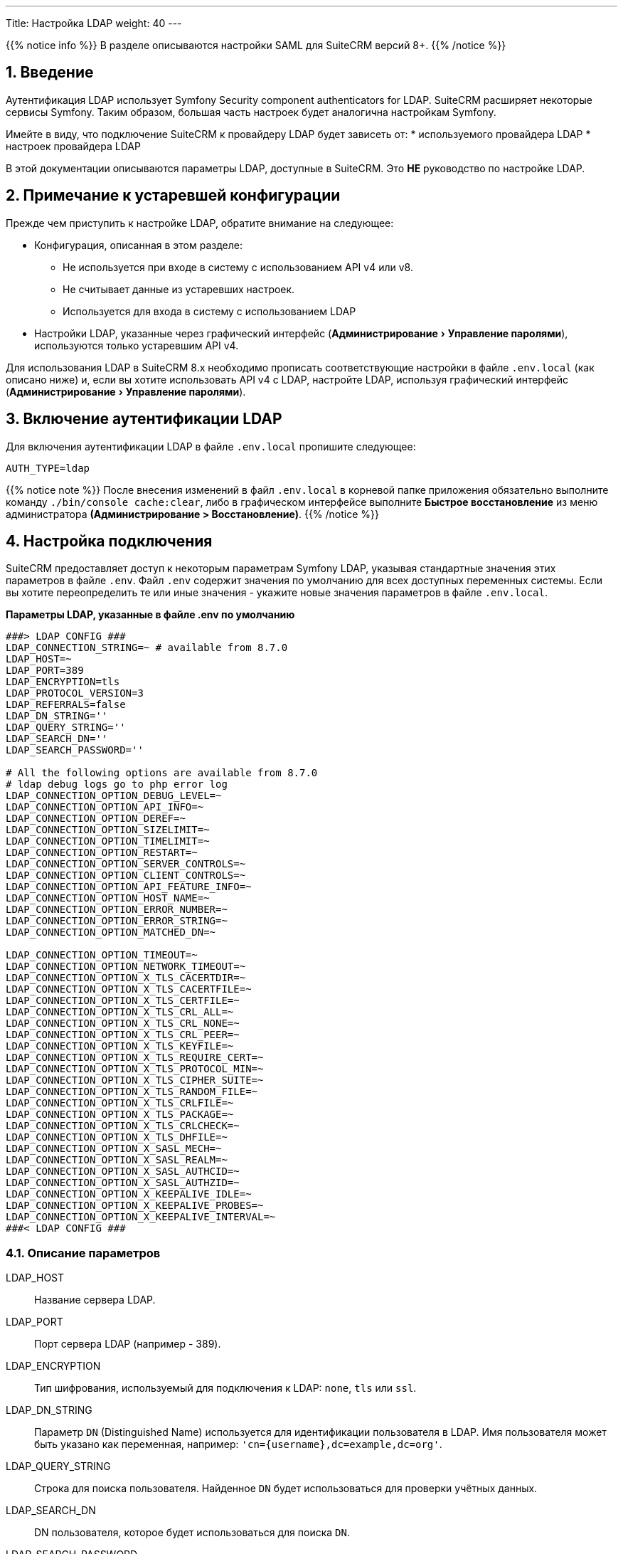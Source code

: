 ---
Title: Настройка LDAP 
weight: 40
---

:author: likhobory
:email: likhobory@mail.ru


:toc:
:toc-title: Оглавление
:toclevels: 1

:experimental:

//
:sectnums:
:sectnumlevels: 2
//

{{% notice info %}}
В разделе описываются настройки SAML для SuiteCRM версий 8+.
{{% /notice %}}

== Введение

Аутентификация LDAP использует  Symfony Security component authenticators for LDAP.
SuiteCRM расширяет некоторые сервисы Symfony. Таким образом, большая часть настроек будет аналогична настройкам Symfony.

Имейте в виду, что подключение SuiteCRM к провайдеру LDAP будет зависеть от:
* используемого провайдера LDAP
* настроек провайдера LDAP

В этой документации описываются параметры LDAP, доступные в SuiteCRM.
Это *НЕ* руководство по настройке LDAP.

== Примечание к устаревшей конфигурации

Прежде чем приступить к настройке LDAP, обратите внимание на следующее:

* Конфигурация, описанная в этом разделе:
** Не используется при входе в систему с использованием API v4 или v8.
** Не считывает данные из устаревших настроек.
** Используется для входа в систему с использованием LDAP
* Настройки LDAP, указанные через графический интерфейс (menu:Администрирование[Управление паролями]),  используются только устаревшим API v4.

Для использования LDAP в SuiteCRM 8.x необходимо прописать соответствующие настройки в файле `.env.local` (как описано ниже) и, если вы хотите использовать API v4 с LDAP, настройте LDAP, используя графический интерфейс (menu:Администрирование[Управление паролями]). 

== Включение аутентификации LDAP

Для включения аутентификации LDAP в файле `.env.local` пропишите следующее:

[source,bash]
----
AUTH_TYPE=ldap
----

{{% notice note %}}
После внесения изменений в файл `.env.local` в корневой папке приложения обязательно выполните команду `./bin/console cache:clear`, либо в графическом интерфейсе выполните *Быстрое восстановление* из меню администратора *(Администрирование > Восстановление)*.
{{% /notice %}}

== Настройка подключения

SuiteCRM предоставляет доступ к некоторым параметрам Symfony LDAP, указывая стандартные значения этих параметров в файле `.env`.
Файл `.env` содержит значения по умолчанию для всех доступных переменных системы. Если вы хотите переопределить те или иные значения - укажите новые значения параметров в файле `.env.local`.

*Параметры LDAP, указанные в файле .env по умолчанию*

[source,bash]
----
###> LDAP CONFIG ###
LDAP_CONNECTION_STRING=~ # available from 8.7.0
LDAP_HOST=~
LDAP_PORT=389
LDAP_ENCRYPTION=tls
LDAP_PROTOCOL_VERSION=3
LDAP_REFERRALS=false
LDAP_DN_STRING=''
LDAP_QUERY_STRING=''
LDAP_SEARCH_DN=''
LDAP_SEARCH_PASSWORD=''

# All the following options are available from 8.7.0
# ldap debug logs go to php error log
LDAP_CONNECTION_OPTION_DEBUG_LEVEL=~
LDAP_CONNECTION_OPTION_API_INFO=~
LDAP_CONNECTION_OPTION_DEREF=~
LDAP_CONNECTION_OPTION_SIZELIMIT=~
LDAP_CONNECTION_OPTION_TIMELIMIT=~
LDAP_CONNECTION_OPTION_RESTART=~
LDAP_CONNECTION_OPTION_SERVER_CONTROLS=~
LDAP_CONNECTION_OPTION_CLIENT_CONTROLS=~
LDAP_CONNECTION_OPTION_API_FEATURE_INFO=~
LDAP_CONNECTION_OPTION_HOST_NAME=~
LDAP_CONNECTION_OPTION_ERROR_NUMBER=~
LDAP_CONNECTION_OPTION_ERROR_STRING=~
LDAP_CONNECTION_OPTION_MATCHED_DN=~

LDAP_CONNECTION_OPTION_TIMEOUT=~
LDAP_CONNECTION_OPTION_NETWORK_TIMEOUT=~
LDAP_CONNECTION_OPTION_X_TLS_CACERTDIR=~
LDAP_CONNECTION_OPTION_X_TLS_CACERTFILE=~
LDAP_CONNECTION_OPTION_X_TLS_CERTFILE=~
LDAP_CONNECTION_OPTION_X_TLS_CRL_ALL=~
LDAP_CONNECTION_OPTION_X_TLS_CRL_NONE=~
LDAP_CONNECTION_OPTION_X_TLS_CRL_PEER=~
LDAP_CONNECTION_OPTION_X_TLS_KEYFILE=~
LDAP_CONNECTION_OPTION_X_TLS_REQUIRE_CERT=~
LDAP_CONNECTION_OPTION_X_TLS_PROTOCOL_MIN=~
LDAP_CONNECTION_OPTION_X_TLS_CIPHER_SUITE=~
LDAP_CONNECTION_OPTION_X_TLS_RANDOM_FILE=~
LDAP_CONNECTION_OPTION_X_TLS_CRLFILE=~
LDAP_CONNECTION_OPTION_X_TLS_PACKAGE=~
LDAP_CONNECTION_OPTION_X_TLS_CRLCHECK=~
LDAP_CONNECTION_OPTION_X_TLS_DHFILE=~
LDAP_CONNECTION_OPTION_X_SASL_MECH=~
LDAP_CONNECTION_OPTION_X_SASL_REALM=~
LDAP_CONNECTION_OPTION_X_SASL_AUTHCID=~
LDAP_CONNECTION_OPTION_X_SASL_AUTHZID=~
LDAP_CONNECTION_OPTION_X_KEEPALIVE_IDLE=~
LDAP_CONNECTION_OPTION_X_KEEPALIVE_PROBES=~
LDAP_CONNECTION_OPTION_X_KEEPALIVE_INTERVAL=~
###< LDAP CONFIG ###
----

=== Описание параметров

LDAP_HOST:: Название сервера LDAP.

LDAP_PORT:: Порт сервера LDAP (например - 389).

LDAP_ENCRYPTION:: Тип шифрования, используемый для подключения к LDAP: `none`, `tls` или `ssl`.

LDAP_DN_STRING:: Параметр `DN` (Distinguished Name)  используется для идентификации пользователя в LDAP. Имя пользователя может быть указано как переменная, например:
`'cn={username},dc=example,dc=org'`.

LDAP_QUERY_STRING:: Строка для поиска пользователя. Найденное `DN` будет использоваться для проверки учётных данных.

LDAP_SEARCH_DN:: DN пользователя, которое будет использоваться для поиска `DN`.

LDAP_SEARCH_PASSWORD:: Пароль пользователя, используемого в LDAP_SEARCH_DN.

=== Параметры подключения

*Все перечисленные ниже параметры доступны в SuiteCRM 8.7.0*

Эти параметры соответствуют параметрам, используемым в
https://www.php.net/manual/ru/function.ldap-set-option.php[ldap_set_option^] PHP.


* LDAP_CONNECTION_OPTION_DEBUG_LEVEL
** Укажите `LDAP_CONNECTION_OPTION_DEBUG_LEVEL=7` для максимального уровня ведения журнала
**  Отладочная информация регистрируется в журнале ошибок PHP.
* LDAP_CONNECTION_OPTION_API_INFO
* LDAP_CONNECTION_OPTION_DEREF
* LDAP_CONNECTION_OPTION_SIZELIMIT
* LDAP_CONNECTION_OPTION_TIMELIMIT
* LDAP_CONNECTION_OPTION_RESTART
* LDAP_CONNECTION_OPTION_SERVER_CONTROLS
* LDAP_CONNECTION_OPTION_CLIENT_CONTROLS
* LDAP_CONNECTION_OPTION_API_FEATURE_INFO
* LDAP_CONNECTION_OPTION_HOST_NAME
* LDAP_CONNECTION_OPTION_ERROR_NUMBER
* LDAP_CONNECTION_OPTION_ERROR_STRING
* LDAP_CONNECTION_OPTION_MATCHED_DN
* LDAP_CONNECTION_OPTION_TIMEOUT
* LDAP_CONNECTION_OPTION_NETWORK_TIMEOUT
* LDAP_CONNECTION_OPTION_X_TLS_CACERTDIR
* LDAP_CONNECTION_OPTION_X_TLS_CACERTFILE
* LDAP_CONNECTION_OPTION_X_TLS_CERTFILE
* LDAP_CONNECTION_OPTION_X_TLS_CRL_ALL
* LDAP_CONNECTION_OPTION_X_TLS_CRL_NONE
* LDAP_CONNECTION_OPTION_X_TLS_CRL_PEER
* LDAP_CONNECTION_OPTION_X_TLS_KEYFILE
* LDAP_CONNECTION_OPTION_X_TLS_REQUIRE_CERT
* LDAP_CONNECTION_OPTION_X_TLS_PROTOCOL_MIN
* LDAP_CONNECTION_OPTION_X_TLS_CIPHER_SUITE
* LDAP_CONNECTION_OPTION_X_TLS_RANDOM_FILE
* LDAP_CONNECTION_OPTION_X_TLS_CRLFILE
* LDAP_CONNECTION_OPTION_X_TLS_PACKAGE
* LDAP_CONNECTION_OPTION_X_TLS_CRLCHECK
* LDAP_CONNECTION_OPTION_X_TLS_DHFILE
* LDAP_CONNECTION_OPTION_X_SASL_MECH
* LDAP_CONNECTION_OPTION_X_SASL_REALM
* LDAP_CONNECTION_OPTION_X_SASL_AUTHCID
* LDAP_CONNECTION_OPTION_X_SASL_AUTHZID
* LDAP_CONNECTION_OPTION_X_KEEPALIVE_IDLE
* LDAP_CONNECTION_OPTION_X_KEEPALIVE_PROBES
* LDAP_CONNECTION_OPTION_X_KEEPALIVE_INTERVAL

== Настройка автоматического создания пользователя

По умолчанию автоматическое создание пользователей для LDAP отключено.

*Если этот параметр отключён*, то вы сможете аутентифицировать пользователей с помощью LDAP только в том случае, *если они перед этим были создан в SuiteCRM.*

Включённый параметр *LDAP_AUTO_CREATE* автоматически создаст пользователя из LDAP, если он ещё не существует в SuiteCRM.

{{% notice note %}}
Обратите внимание, что у созданного таким образом пользователя не будет установлен пароль в SuiteCRM, а параметр `external_auth_only` будет установлен в значение *1* (или true).
{{% /notice %}}

=== Включение автоматического создания пользователя

Для включения автоматического создания пользователя LDAP в файле `.env.local` пропишите следующее:

[source,bash]
----
LDAP_AUTO_CREATE=enabled
----

При включении автоматического создания пользователя вам также необходимо прописать параметры, необходимые для поиска пользователя в LDAP.

Как и для других уже рассмотренных параметров, для автоматического создания пользователя файл `.env` содержит значения по умолчанию, которые вы можете переопределить:

*Параметры LDAP, указанные в файле .env по умолчанию*

[source,bash]
----
###> LDAP AUTO CREATE CONFIG ###
LDAP_AUTO_CREATE=disabled
LDAP_PROVIDER_BASE_DN=''
LDAP_PROVIDER_SEARCH_DN=''
LDAP_PROVIDER_SEARCH_PASSWORD=''
LDAP_PROVIDER_DEFAULT_ROLES=ROLE_USER
LDAP_PROVIDER_UID_KEY=''
LDAP_PROVIDER_FILTER=''
###< LDAP AUTO CREATE CONFIG ###
----

==== Описание параметров

LDAP_PROVIDER_BASE_DN:: Базовое (корневая) `DN`, используемое для поиска пользователей.

LDAP_PROVIDER_UID_KEY:: Атрибут вашей записи в LDAP для использования в качестве `uid`. Используется для создания запроса типа  `({uid_key}={username})`.

LDAP_PROVIDER_FILTER:: Необязательный параметр. Позволяет указать запрос для поиска пользователя в LDAP. Фильтр по умолчанию: `({uid_key}={username})`.

LDAP_PROVIDER_SEARCH_DN:: `DN` другого пользователя, который будет использоваться для поиска пользователя, с которым мы в данный момент пытаемся пройти аутентификацию.

LDAP_PROVIDER_SEARCH_PASSWORD:: Пароль для пользователя, используемого в параметре *LDAP_PROVIDER_SEARCH_DN*.

=== Сопоставление полей пользователя

Автоматическое создание пользователя позволяет определять учётные данные, которые будут прописаны в БД SuiteCRM на основе атрибутов из LDAP.

==== Описание параметров

ldap.extra_fields:: Массив строк для извлечения с ключом атрибутов/полей записи LDAP (см. пример ниже).

ldap.autocreate.extra_fields_map:: Способ сопоставления полей LDAP с полями пользователя (см. пример ниже).

==== Дополнительные поля LDAP

Настройки дополнительных полей НЕ прописываются в файле `.env`. Это делается через переопределение параметров контейнера.

Настройки для дополнительных полей по умолчанию прописываются в файле `config/services/ldap/ldap.yaml`.

Для переопределения настроек необходимо скопировать указанный выше файл в папку `extensions`, прописав аналогичный путь до файла: `extensions/<your-package>/config/services/ldap/ldap.yaml`.

[discrete]
=== Пример:

[source,yaml]
----
parameters:
  ldap.extra_fields: [ 'name', 'sn', 'email' ]
  ldap.autocreate.extra_fields_map:
    name: first_name
    sn: last_name
    email: email1
----

== Использование собственной аутентификации

Возможность входа в SuiteCRM с использованием собственного логина будет зависеть от значения параметра `external_auth_only`, прописанного в профиле пользователя:

Если в настройках пользователя параметр `external_auth_only` установлен в значение *1* (или *true*), пользователь не сможет войти в систему, используя учётные данные SuiteCRM.

С другой стороны, если для `external_auth_only` установлено значение *0* (или *false*), пользователь сможет попытаться войти в систему, при условии, что у него установлен пароль в SuiteCRM.

^_Параметр{sp}должен{sp}отображаться{sp}на{sp}закладке{sp}«Дополнительно»{sp}в{sp}профиле{sp}пользователя{sp}при{sp}условии,{sp}что{sp}настроена{sp}SAML-аутентификация,{sp}см.{sp}также{sp}соответствующее{sp}поле{sp}таблицы{sp}«users»{sp}в{sp}базе{sp}данных._^

== Использование секретов Symfony

Рассмотрите возможность использования секретов Symfony для хранения конфиденциальной информации, такой как сертификаты, открытые/закрытые ключи и т. д.

Дополнительная информация описана в разделе
link:../using-symfony-secrets[Использование секретов Symfony].


== Дополнительная информация

Дополнительная информация о настройке LDAP находится на странице https://symfony.com/doc/current/security/ldap.html[Symfony's Security Component documentation^].

{{% notice info %}}
Обязательно убедитесь, что информация, указанная по ссылке, актуальна для версии Symfony, используемой в установленной версии SuiteCRM.
{{% /notice %}}
